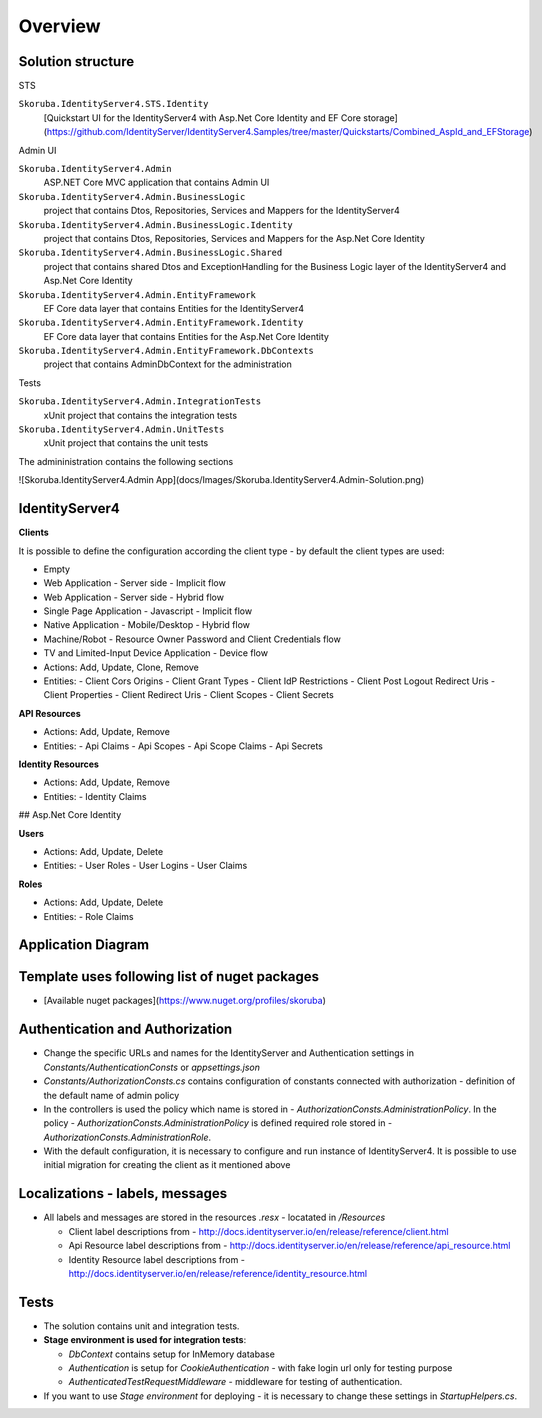 Overview
========

Solution structure
------------------

STS

``Skoruba.IdentityServer4.STS.Identity``
    [Quickstart UI for the IdentityServer4 with Asp.Net Core Identity and EF Core storage](https://github.com/IdentityServer/IdentityServer4.Samples/tree/master/Quickstarts/Combined_AspId_and_EFStorage)

Admin UI

``Skoruba.IdentityServer4.Admin``
    ASP.NET Core MVC application that contains Admin UI

``Skoruba.IdentityServer4.Admin.BusinessLogic``
    project that contains Dtos, Repositories, Services and Mappers for the IdentityServer4

``Skoruba.IdentityServer4.Admin.BusinessLogic.Identity``
    project that contains Dtos, Repositories, Services and Mappers for the Asp.Net Core Identity

``Skoruba.IdentityServer4.Admin.BusinessLogic.Shared``
    project that contains shared Dtos and ExceptionHandling for the Business Logic layer of the IdentityServer4 and Asp.Net Core Identity

``Skoruba.IdentityServer4.Admin.EntityFramework``
    EF Core data layer that contains Entities for the IdentityServer4

``Skoruba.IdentityServer4.Admin.EntityFramework.Identity``
    EF Core data layer that contains Entities for the Asp.Net Core Identity

``Skoruba.IdentityServer4.Admin.EntityFramework.DbContexts``
    project that contains AdminDbContext for the administration

Tests

``Skoruba.IdentityServer4.Admin.IntegrationTests``
    xUnit project that contains the integration tests

``Skoruba.IdentityServer4.Admin.UnitTests``
    xUnit project that contains the unit tests

The admininistration contains the following sections

![Skoruba.IdentityServer4.Admin App](docs/Images/Skoruba.IdentityServer4.Admin-Solution.png)

IdentityServer4
---------------

**Clients**

It is possible to define the configuration according the client type - by default the client types are used:

- Empty
- Web Application - Server side - Implicit flow
- Web Application - Server side - Hybrid flow
- Single Page Application - Javascript - Implicit flow
- Native Application - Mobile/Desktop - Hybrid flow
- Machine/Robot - Resource Owner Password and Client Credentials flow
- TV and Limited-Input Device Application - Device flow

- Actions: Add, Update, Clone, Remove
- Entities:
  - Client Cors Origins
  - Client Grant Types
  - Client IdP Restrictions
  - Client Post Logout Redirect Uris
  - Client Properties
  - Client Redirect Uris
  - Client Scopes
  - Client Secrets

**API Resources**

- Actions: Add, Update, Remove
- Entities:
  - Api Claims
  - Api Scopes
  - Api Scope Claims
  - Api Secrets

**Identity Resources**

- Actions: Add, Update, Remove
- Entities:
  - Identity Claims

## Asp.Net Core Identity

**Users**

- Actions: Add, Update, Delete
- Entities:
  - User Roles
  - User Logins
  - User Claims

**Roles**

- Actions: Add, Update, Delete
- Entities:
  - Role Claims

Application Diagram
-------------------

.. image:: docs/Images/Skoruba.IdentityServer4.Admin-App-Diagram.png


Template uses following list of nuget packages
----------------------------------------------

- [Available nuget packages](https://www.nuget.org/profiles/skoruba)

Authentication and Authorization
--------------------------------

- Change the specific URLs and names for the IdentityServer and Authentication settings in `Constants/AuthenticationConsts` or `appsettings.json`
- `Constants/AuthorizationConsts.cs` contains configuration of constants connected with authorization - definition of the default name of admin policy
- In the controllers is used the policy which name is stored in - `AuthorizationConsts.AdministrationPolicy`. In the policy - `AuthorizationConsts.AdministrationPolicy` is defined required role stored in - `AuthorizationConsts.AdministrationRole`.
- With the default configuration, it is necessary to configure and run instance of IdentityServer4. It is possible to use initial migration for creating the client as it mentioned above

Localizations - labels, messages
---------------------------------

- All labels and messages are stored in the resources `.resx` - locatated in `/Resources`

  - Client label descriptions from - http://docs.identityserver.io/en/release/reference/client.html
  - Api Resource label descriptions from - http://docs.identityserver.io/en/release/reference/api_resource.html
  - Identity Resource label descriptions from - http://docs.identityserver.io/en/release/reference/identity_resource.html

Tests
-----

- The solution contains unit and integration tests.
- **Stage environment is used for integration tests**:

  - `DbContext` contains setup for InMemory database
  - `Authentication` is setup for `CookieAuthentication` - with fake login url only for testing purpose
  - `AuthenticatedTestRequestMiddleware` - middleware for testing of authentication.

- If you want to use `Stage environment` for deploying - it is necessary to change these settings in `StartupHelpers.cs`.
